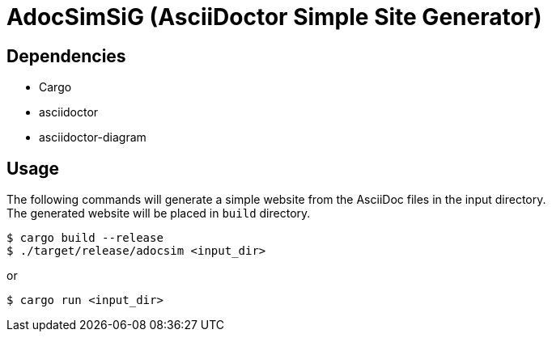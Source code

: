 = AdocSimSiG (AsciiDoctor Simple Site Generator)

== Dependencies

* Cargo
* asciidoctor
* asciidoctor-diagram

== Usage

The following commands will generate a simple website from the AsciiDoc files in the input directory. +
The generated website will be placed in ``build`` directory.

....
$ cargo build --release
$ ./target/release/adocsim <input_dir>
....

or 

....
$ cargo run <input_dir>
....
